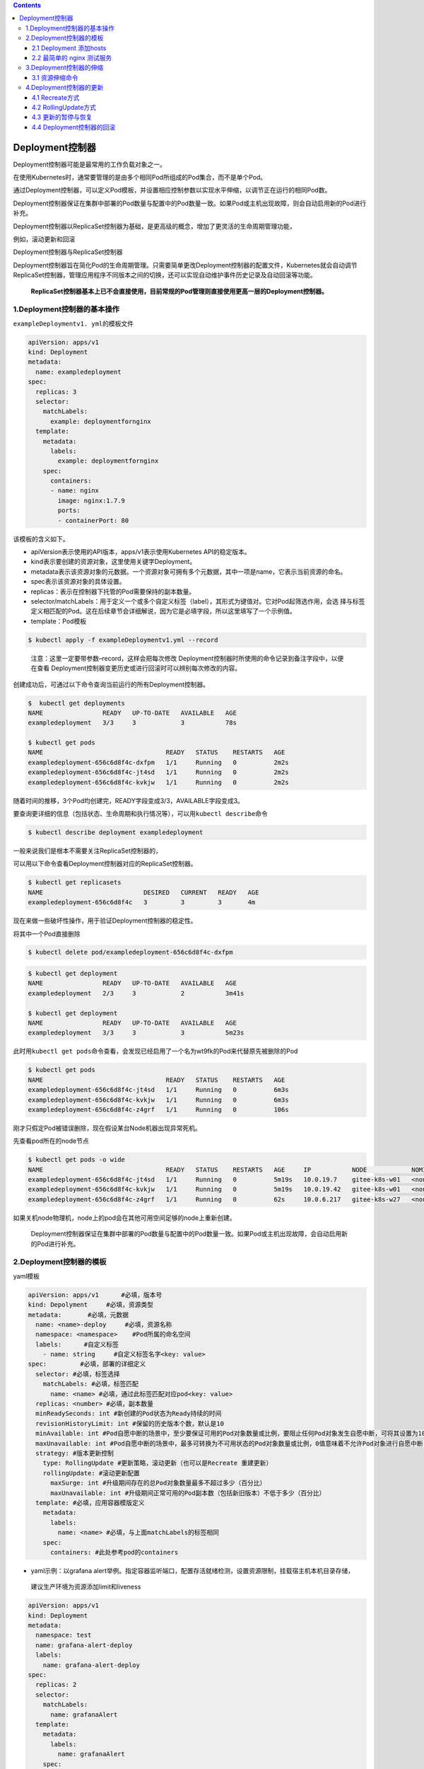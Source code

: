 .. contents::
   :depth: 3
..

Deployment控制器
================

Deployment控制器可能是最常用的工作负载对象之一。

在使用Kubernetes时，通常要管理的是由多个相同Pod所组成的Pod集合，而不是单个Pod。

通过Deployment控制器，可以定义Pod模板，并设置相应控制参数以实现水平伸缩，以调节正在运行的相同Pod数。

Deployment控制器保证在集群中部署的Pod数量与配置中的Pod数量一致。如果Pod或主机出现故障，则会自动启用新的Pod进行补充。

Deployment控制器以ReplicaSet控制器为基础，是更高级的概念，增加了更灵活的生命周期管理功能，

例如，滚动更新和回滚

Deployment控制器与ReplicaSet控制器

|image0|

Deployment控制器旨在简化Pod的生命周期管理。只需要简单更改Deployment控制器的配置文件，Kubernetes就会自动调节ReplicaSet控制器，管理应用程序不同版本之间的切换，还可以实现自动维护事件历史记录及自动回滚等功能。

   **ReplicaSet控制器基本上已不会直接使用，目前常规的Pod管理则直接使用更高一层的Deployment控制器。**

1.Deployment控制器的基本操作
----------------------------

``exampleDeploymentv1. yml``\ 的模板文件

.. code:: yaml

   apiVersion: apps/v1
   kind: Deployment
   metadata:
     name: exampledeployment
   spec:
     replicas: 3
     selector:
       matchLabels:
         example: deploymentfornginx
     template:
       metadata:
         labels:
           example: deploymentfornginx
       spec:
         containers:
         - name: nginx
           image: nginx:1.7.9
           ports:
           - containerPort: 80

该模板的含义如下。

-  apiVersion表示使用的API版本，apps/v1表示使用Kubernetes
   API的稳定版本。
-  kind表示要创建的资源对象，这里使用关键字Deployment。
-  metadata表示该资源对象的元数据。一个资源对象可拥有多个元数据，其中一项是name，它表示当前资源的命名。
-  spec表示该资源对象的具体设置。
-  replicas：表示在控制器下托管的Pod需要保持的副本数量。
-  selector/matchLabels：用于定义一个或多个自定义标签（label），其形式为键值对。它对Pod起筛选作用，会选
   择与标签定义相匹配的Pod。这在后续章节会详细解说，因为它是必填字段，所以这里填写了一个示例值。
-  template：Pod模板

.. code:: bash

   $ kubectl apply -f exampleDeploymentv1.yml --record

..

   注意：这里一定要带参数–record，这样会把每次修改
   Deployment控制器时所使用的命令记录到备注字段中，以便在查看
   Deployment控制器变更历史或进行回滚时可以辨别每次修改的内容。

创建成功后，可通过以下命令查询当前运行的所有Deployment控制器。

.. code:: bash

   $  kubectl get deployments
   NAME                READY   UP-TO-DATE   AVAILABLE   AGE
   exampledeployment   3/3     3            3           78s

   $ kubectl get pods
   NAME                                 READY   STATUS    RESTARTS   AGE
   exampledeployment-656c6d8f4c-dxfpm   1/1     Running   0          2m2s
   exampledeployment-656c6d8f4c-jt4sd   1/1     Running   0          2m2s
   exampledeployment-656c6d8f4c-kvkjw   1/1     Running   0          2m2s

随着时间的推移，3个Pod均创建完，READY字段变成3/3，AVAILABLE字段变成3。

要查询更详细的信息（包括状态、生命周期和执行情况等），可以用\ ``kubectl describe``\ 命令

.. code:: bash

   $ kubectl describe deployment exampledeployment

一般来说我们是根本不需要关注ReplicaSet控制器的，

可以用以下命令查看Deployment控制器对应的ReplicaSet控制器。

.. code:: bash

   $ kubectl get replicasets
   NAME                           DESIRED   CURRENT   READY   AGE
   exampledeployment-656c6d8f4c   3         3         3       4m

现在来做一些破坏性操作，用于验证Deployment控制器的稳定性。

将其中一个Pod直接删除

.. code:: bash

   $ kubectl delete pod/exampledeployment-656c6d8f4c-dxfpm

.. code:: bash

   $ kubectl get deployment
   NAME                READY   UP-TO-DATE   AVAILABLE   AGE
   exampledeployment   2/3     3            2           3m41s

   $ kubectl get deployment
   NAME                READY   UP-TO-DATE   AVAILABLE   AGE
   exampledeployment   3/3     3            3           5m23s

此时用\ ``kubectl get pods``\ 命令查看，会发现已经启用了一个名为wt9fk的Pod来代替原先被删除的Pod

.. code:: bash

   $ kubectl get pods
   NAME                                 READY   STATUS    RESTARTS   AGE
   exampledeployment-656c6d8f4c-jt4sd   1/1     Running   0          6m3s
   exampledeployment-656c6d8f4c-kvkjw   1/1     Running   0          6m3s
   exampledeployment-656c6d8f4c-z4grf   1/1     Running   0          106s

刚才只假定Pod被错误删除，现在假设某台Node机器出现异常死机。

先查看pod所在的node节点

.. code:: bash

   $ kubectl get pods -o wide
   NAME                                 READY   STATUS    RESTARTS   AGE     IP           NODE            NOMINATED NODE   READIN          ESS GATES
   exampledeployment-656c6d8f4c-jt4sd   1/1     Running   0          5m19s   10.0.19.7    gitee-k8s-w01   <none>           <none>
   exampledeployment-656c6d8f4c-kvkjw   1/1     Running   0          5m19s   10.0.19.42   gitee-k8s-w01   <none>           <none>
   exampledeployment-656c6d8f4c-z4grf   1/1     Running   0          62s     10.0.6.217   gitee-k8s-w27   <none>           <none>

如果关机node物理机，node上的pod会在其他可用空间足够的node上重新创建。

   Deployment控制器保证在集群中部署的Pod数量与配置中的Pod数量一致。如果Pod或主机出现故障，会自动启用新的Pod进行补充。

2.Deployment控制器的模板
------------------------

yaml模板

.. code:: yaml

   apiVersion: apps/v1      #必填，版本号
   kind: Depolyment     #必填，资源类型
   metadata:       #必填，元数据
     name: <name>-deploy     #必填，资源名称
     namespace: <namespace>    #Pod所属的命名空间
     labels:      #自定义标签
       - name: string     #自定义标签名字<key: value>
   spec:         #必填，部署的详细定义
     selector: #必填，标签选择
       matchLabels: #必填，标签匹配
         name: <name> #必填，通过此标签匹配对应pod<key: value>
     replicas: <number> #必填，副本数量
     minReadySeconds: int #新创建的Pod状态为Ready持续的时间
     revisionHistoryLimit: int #保留的历史版本个数，默认是10
     minAvailable: int #Pod自愿中断的场景中，至少要保证可用的Pod对象数量或比例，要阻止任何Pod对象发生自愿中断，可将其设置为100%。
     maxUnavailable: int #Pod自愿中断的场景中，最多可转换为不可用状态的Pod对象数量或比例，0值意味着不允许Pod对象进行自愿中断；此字段与minAvailable互斥
     strategy: #版本更新控制
       type: RollingUpdate #更新策略，滚动更新（也可以是Recreate 重建更新）
       rollingUpdate: #滚动更新配置
         maxSurge: int #升级期间存在的总Pod对象数量最多不超过多少（百分比）
         maxUnavailable: int #升级期间正常可用的Pod副本数（包括新旧版本）不低于多少（百分比）
     template: #必填，应用容器模版定义
       metadata: 
         labels: 
           name: <name> #必填，与上面matchLabels的标签相同
       spec: 
         containers: #此处参考pod的containers

-  yaml示例：以grafana
   alert举例。指定容器监听端口，配置存活就绪检测，设置资源限制，挂载宿主机本机目录存储，

..

   建议生产环境为资源添加limit和liveness

.. code:: yaml

   apiVersion: apps/v1
   kind: Deployment
   metadata:
     namespace: test
     name: grafana-alert-deploy
     labels:
       name: grafana-alert-deploy
   spec:
     replicas: 2
     selector:
       matchLabels:
         name: grafanaAlert
     template:
       metadata:
         labels:
           name: grafanaAlert
       spec:
         containers:
         - name: grafana-alert
           image: grafana_alert:cm_v2
           imagePullPolicy: IfNotPresent
           command: ["python3.8","-u","-m","flask","run","-h","0.0.0.0","-p","9999"]
           ports:
           - containerPort: 9999
             protocol: TCP
           volumeMounts:
           - name: grafana-alert-log
             mountPath: /opt/grafanaAlert/log
           readinessProbe:
             tcpSocket: 
               port: 9999
           livenessProbe:
             tcpSocket: 
               port: 9999
           resources:    
             limits:   
               cpu: 1
               memory: 100Mi
             requests:     
               cpu: 100m
               memory: 10Mi
         volumes:
         - name: grafana-alert-log
           hostPath:
             path: /var/log/grafana-alert
             type: Directory
         affinity:
           nodeAffinity:
             requiredDuringSchedulingIgnoredDuringExecution:
               nodeSelectorTerms:
                 - matchExpressions:
                     - key: role
                       operator: In
                       values:
                         - removable
         dnsPolicy: ClusterFirst
         restartPolicy: Always

还可以使用\ ``$ kubectl explain deployment``\ 命令详细查看Deployment控制器中资源支持的所有字段的详细说明。

如果想了解一个正在运行的Pod的配置，可以通过以下命令获取。

.. code:: bash

   $ kubectl get deployment {deployment名称} -o yaml
   示例
   $ kubectl get deployment exampledeployment -o yaml

2.1 Deployment 添加hosts
~~~~~~~~~~~~~~~~~~~~~~~~

示例yml：

.. code:: yaml

   apiVersion: v1
   kind: ReplicationController
   metadata:
     name: dp-rc
     namespace: default
   spec:
     replicas: 1
     selector:
       name: dp-pod
     template:
       metadata:
         labels:
           name: dp-pod
       spec:
         hostAliases:
         - ip: 192.168.176.247
           hostnames:
           - "dccas.finupgroup.com"
         containers:
         - name: dp
           image: reg.k8s.dc.finupgroup.com/datacenter/dp:latest
           imagePullPolicy: Always
           ports:
           - containerPort: 8080

2.2 最简单的 nginx 测试服务
~~~~~~~~~~~~~~~~~~~~~~~~~~~

.. code:: yaml

   apiVersion: apps/v1
   kind: Deployment
   metadata:
     name: nginx
   spec:
     replicas: 1
     selector:
       matchLabels:
         app: nginx
     template:
       metadata:
         labels:
           app: nginx
       spec:
         containers:
         - name: nginx
           image: nginx
   ---
   apiVersion: v1
   kind: Service
   metadata:
     name: nginx
     labels:
       app: nginx
   spec:
     type: ClusterIP
     ports:
     - port: 80
       protocol: TCP
       name: http
     selector:
       app: nginx

3.Deployment控制器的伸缩
------------------------

之前的示例中，设置的Pod副本数为3

.. code:: bash

   $ kubectl get deployment
   NAME                READY   UP-TO-DATE   AVAILABLE   AGE
   exampledeployment   3/3     3            3           10m

假设现在有业务变更，需要将Pod副本数设置为5。我们先打开\ ``exampleDeploymentv1.yml``\ 模板文件，命令如下。

::

   apiVersion: apps/v1
   kind: Deployment
   metadata:
     name: exampledeployment
   spec:
     replicas: 5
     selector:
     .....

运行以下命令，应用模板文件。执行成功后的结果

.. code:: bash

   $ kubectl apply -f exampleDeploymentv1.yml --record

接下来，会进入Pod创建过程。待Pod创建完成，通过\ ``$ kubectl get deployments``\ 命令查看状态。可以看到READY变成5/5，

.. code:: bash

   $ kubectl get deployment
   NAME                READY   UP-TO-DATE   AVAILABLE   AGE
   exampledeployment   5/5     5            5           12m

再通过\ ``$ kubectl get pods -o wide``\ 命令查看，可以看到已经成功部署了另外两个Pod，它们均匀分布到其他有可用空间的node上

通过同样的办法，也可以将Deployment控制器的Pod副本数量减少，比如从现在的5个恢复到之前设置的3个。

.. code:: bash

   $ kubectl apply -f exampleDeploymentv1.yml --record

提示：默认情况下，Pod不会调度到Master节点上。如果希望将Master节点也当作Node来使用，可以执行以下命令。

.. code:: bash

   $ kubectl taint node master node-role.Kubernetes.io/master-

如果要恢复成只作为Master节点来使用，则可以执行以下命令。

.. code:: bash

   $ kubectl taint node master node-
   role.Kubernetes.io/master="":NoSchedule

**一般情况下，不应将Master节点当作Node来使用。**

3.1 资源伸缩命令
~~~~~~~~~~~~~~~~

.. code:: shell

   # 将名为 'foo' 的副本集伸缩到 3 副本
   kubectl scale --replicas=3 rs/foo

   # 将在 "foo.yaml" 中的特定资源伸缩到 3 个副本
   kubectl scale --replicas=3 -f foo.yaml

   # 如果名为 mysql 的 Deployment 的副本当前是 2，那么将它伸缩到 3
   kubectl scale --current-replicas=2 --replicas=3 deployment/mysql

   # 伸缩多个副本控制器
   kubectl scale --replicas=5 rc/foo rc/bar rc/baz

4.Deployment控制器的更新
------------------------

Deployment控制器有两种更新方式。

-  Recreate：所有现有的Pod都会在创建新的Pod之前被终止。
-  RollingUpdate：表示以滚动更新方式更新Pod，并可以通过maxUnavailable和maxSurge参数来控制滚动更新过程。

4.1 Recreate方式
~~~~~~~~~~~~~~~~

在之前的示例中，我们指定Nginx镜像的版本号是1.7.9。

假设现在有业务需要，计划将所有副本的Nginx镜像版本升级到1.8.1。

我们先新建\ ``exampleDeploymentv2.yml``\ 模板文件。

.. code:: yaml

   apiVersion: apps/v1
   kind: Deployment
   metadata:
     name: exampledeployment
   spec:
     replicas: 3
     selector:
       matchLabels:
         example: deploymentfornginx
     template:
       metadata:
         labels:
           example: deploymentfornginx
       spec:
         containers:
         - name: nginx
           image: nginx:1.8.1
           ports:
           - containerPort: 80
     strategy:
       type: Recreate

.. code:: bash


   $ kubectl apply -f exampleDeploymentv2.yml --record
   deployment.apps/exampledeployment configured

   $ kubectl get deployment
   NAME                READY   UP-TO-DATE   AVAILABLE   AGE
   exampledeployment   0/3     0            0           34m

此时再执行\ ``$ kubectl get deployments``\ 命令，可以看到READY为0/3，AVAILABLE为0，这表示此Deployment控制器下面的所有
Pod都暂时不可用。而UP-TO-DATE为0，表示没有任何一个Pod完成更新.

此时再通过\ ``$ kubectl get pods -o wide``\ 命令进行查看，可以看到原先的3个Pod正在终止

通过\ ``$ kubectl describe pods {Pod名称}``\ 命令查看Pod的详细信息，可以发现镜像版本已更
新为1.8.1

.. code:: bash


   $ kubectl describe pod/exampledeployment-5974df6f9d-2j2kh
   Name:         exampledeployment-5974df6f9d-2j2kh
   Namespace:    default
   Priority:     0
   Node:         gitee-k8s-w27/192.168.1.22
   Start Time:   Mon, 11 Apr 2022 18:46:28 +0800
   Labels:       example=deploymentfornginx
                 pod-template-hash=5974df6f9d
   Annotations:  <none>
   Status:       Running
   IP:           10.0.6.225
   IPs:
     IP:           10.0.6.225
   Controlled By:  ReplicaSet/exampledeployment-5974df6f9d
   Containers:
     nginx:
       Container ID:   containerd://38c425a10da4af359ff3a8bef9b44319c9f347cfac326cb0bb4af7fda0f4a0d1
       Image:          nginx:1.8.1

通过命令\ ``$ kubectl get rs -o wide``\ 查看ReplicaSet控制器的变化情况。可以看到1.7.9的那个版本已停止使用

.. code:: bash

   $ kubectl get rs -o wide
   NAME                           DESIRED   CURRENT   READY   AGE    CONTAINERS   IMAGES        SELECTOR
   exampledeployment-5974df6f9d   3         3         3       4m1s   nginx        nginx:1.8.1   example=deploymentfornginx,pod-template-hash=5974df6f9d
   exampledeployment-656c6d8f4c   0         0         0       38m    nginx        nginx:1.7.9   example=deploymentfornginx,pod-template-hash=656c6d8f4c

可以看到这种更新方式相当直接，会直接删除当前Deployment制器下所有的Pod，即删除旧的ReplicaSet控制器下的所有Pod，只保
留旧的ReplicaSet控制器的定义，但不再投入使用，之后新建更新后的ReplicaSet控制器及Pod。

Recreate更新方式

|image1|

但在实际使用过程中，一般我们会用这些Pod来提供长期稳定且不
间断的服务，\ **很少有终止所有Pod再等候全部重新创建来提供服务的情况**\ 。

**如果要让Pod能提供不间断的服务，平滑升级，则需要使用RollingUpdate更新方式。**

4.2 RollingUpdate方式
~~~~~~~~~~~~~~~~~~~~~

RollingUpdate其实在人为不干预的情况下，\ **属于一种蓝绿发布模式，**

即：新旧的版本共存，有新版发布也有旧版发布，访问部分用户旧版，部分用户新版本。

Deployment控制器的另一种更新方式就是RollingUpdate（滚动更新）。

这种更新方式更实用，是一种比较平滑的升级方式，不会中断整个Pod集群提供的服务。在具体介绍滚动更新之前，需要先了解滚动
更新策略使用的两个参数。

-  maxUnavailable：表示在更新过程中能够进入不可用状态的Pod
   的最大值或相对于总副本数的最大百分比。
-  maxSurge：表示能够额外创建的Pod数或相对于总副本数的百分比。

假设现在有业务需要，计划将所有副本的Nginx镜像版本升级到1.9.0，但这一次要求平滑过渡，服务不能中断。

我们先新建\ ``exampleDeploymentv3.yml``\ 模板文件。

.. code:: yaml

   apiVersion: apps/v1
   kind: Deployment
   metadata:
     name: exampledeployment

   spec:
     replicas: 3
     selector:
       matchLabels:
         example: deploymentfornginx
     template:
       metadata:
         labels:
           example: deploymentfornginx
       spec:
         containers:
         - name: nginx
           image: nginx:1.9.0
           ports:
           - containerPort: 80
     strategy:
       type: RollingUpdate
       rollingUpdate:
         maxSurge: 0
         maxUnavailable: 1

运行以下命令，应用模板文件。

.. code:: bash

   $ kubectl apply -f exampleDeploymentv3.yml --record

在不同时间点执行\ ``$ kubectl get deployments``\ 命令，会得到不同的结果

在不同时间点执行\ ``$ kubectl get pods -o wide``\ 命令，会得到不同的结果

|image2|

可以看到，在执行滚动更新时，因为设置了maxUnavailable=1，表示最多只允许1个Pod不可用，所以会先终止1个Pod，使另外两个Pod处于运行状态。

AVAILABLE为2，表示有两个Pod可用（其中有1个是新Pod）；

UP-TO-DATE为2，表示有两个更新的Pod。

由于设置了maxSurge=0，表示最多创建0个额外的Pod副本，更新过程中有1个正在创建的Pod以及两个正在运行的Pod（正好为3个），因此符合3个副本与0个额外副本的设置。此时READY为2/3，AVAILABLE为2，表示有两个旧Pod可用；UP-TO-DATE为1，表示有1个更新的Pod。

最后，全部新Pod创建成功，代替旧Pod提供服务。整个升级过程如图所示，它保持平滑过渡，逐步替代，持续让Pod提供稳定服务。

RollingUpdate方式

|image3|

最后升级后的deployment内容如下：

.. code:: bash

   $ kubectl get deployment -o wide
   NAME                READY   UP-TO-DATE   AVAILABLE   AGE   CONTAINERS   IMAGES        SELECTOR
   exampledeployment   3/3     3            3           49m   nginx        nginx:1.9.0   example=deploymentfornginx

   $ kubectl get rs
   NAME                           DESIRED   CURRENT   READY   AGE
   exampledeployment-556b4d9fc4   3         3         3       14h
   exampledeployment-5974df6f9d   0         0         0       14h
   exampledeployment-656c6d8f4c   0         0         0       15h

4.3 更新的暂停与恢复
~~~~~~~~~~~~~~~~~~~~

目前无论是直接更新还是滚动更新，都会一直持续更新，直到结
束，但如果更新后的版本有问题怎么办？是否可以只尝试发布一个最
新的Pod，待这个Pod验证无误后，再更新剩余的Pod？

答案是肯定的，Kubernetes提供的暂停与恢复更新功能可以实现上述功能。

假设现在有业务需要，计划将所有副本的Nginx镜像版本升级到1.9.1，这一次不仅要求平滑过渡，还要求进行\ **金丝雀发布**\ ，即确认其
中一个Pod没有问题后再进行剩余的更新。

即：\ **人工干预进行更新暂停，金丝雀发布，出现问题及时回滚。**

暂停与恢复也可以用yml文件来实现，但相对比较复杂，这里用比较简单的命令进行说明。暂停与恢复的命令如下所示。

.. code:: bash

   $ kubectl rollout pause deploy {Deployment名称}
   $ kubectl rollout resume deploy {Deployment名称}

以之前示例中创建的Deployment控制器为例，连续执行以下命令。

.. code:: bash

   $ kubectl set image deploy exampledeployment nginx=nginx:1.9.1 --record
   # 暂停更新
   $ kubectl rollout pause deploy exampledeployment

该命令会升级exampledeployment中的Nginx版本，但紧接着执行的暂停命令会使更新第1个Pod的时候就停止后续操作。

通过\ ``$ kubectl get pods -o wide``\ 命令，可以看到如下结果，原先的3个版本为1.9.0的Pod被终止了1个，然后启动了1个新的版本为1.9.1的Pod。更新完1个Pod后就停止后续更新了

通过\ ``$ kubectl get deployments``\ 命令进行查看，可以发现READY和AVAILABLE都是3，但是最新版本的\ **UP-TO-DATE只有1**

此时只更新了一个pod为最新的版本。

.. code:: bash

   $ kubectl get deployment
   NAME                READY   UP-TO-DATE   AVAILABLE   AGE
   exampledeployment   3/3     1            3           15h

此时可以验证刚才创建的新版本Pod，直到验证没有问题后，就可以结束暂停了，让剩余的Pod继续更新为最新版，使用的命令如下。

.. code:: bash

   # 恢复更新
   $ kubectl rollout resume deploy exampledeployment

此时会继续更新剩余两个Pod。因为配置的是滚动更新，所以不同时段的结果和上一节一致，可以看到所有的Pod都更新为最新版。

.. code:: bash

   [root@ci-base ~]# kubectl get deployment -o wide -w
   NAME                READY   UP-TO-DATE   AVAILABLE   AGE   CONTAINERS   IMAGES        SELECTOR
   exampledeployment   2/3     3            2           15h   nginx        nginx:1.9.1   example=deploymentfornginx

4.4 Deployment控制器的回滚
~~~~~~~~~~~~~~~~~~~~~~~~~~

如果更新之后，发现新版本的Pod有严重问题，需要回滚到之前版本，则可以先使用以下命令查看历史变更记录。

::

   $ kubectl rollout history deployment {Deployment名称}

本例中的命令如下。

.. code:: bash

   $ kubectl rollout history deployment exampledeployment
   deployment.apps/exampledeployment
   REVISION  CHANGE-CAUSE
   1         kubectl apply --filename=exampleDeploymentv1.yml --record=true
   2         kubectl apply --filename=exampleDeploymentv2.yml --record=true
   3         kubectl apply --filename=exampleDeploymentv3.yml --record=true
   4         kubectl set image deploy exampledeployment nginx=nginx:1.9.1 --record=true

..

   提示：前面提示过一定要带参数–record，只有这样才会记录每次修改Deployment控制器时所使用的命令，记录的位置就是现在我
   们看到的CHANGE-CAUSE字段。如果没有带–record，CHANGE-CAUSE记录将为。

保存历史记录的本质是保留每次修改所创建的ReplicaSet控制器，而\ **回滚的本质其实是切换到对应版本的ReplicaSet控制器**\ 。
*Deployment控制器是通过ReplicaSet控制器来管理Pod的*\ 。

保存历史记录的本质

|image4|

可以通过以下命令查看这个Deployment控制器下所有的ReplicaSet控制器。

.. code:: bash

   $ kubectl get rs -o wide
   NAME                           DESIRED   CURRENT   READY   AGE   CONTAINERS   IMAGES        SELECTOR
   exampledeployment-556b4d9fc4   0         0         0       14h   nginx        nginx:1.9.0   example=deploymentfornginx,pod-template-hash=556b4d9fc4
   exampledeployment-5974df6f9d   0         0         0       14h   nginx        nginx:1.8.1   example=deploymentfornginx,pod-template-hash=5974df6f9d
   exampledeployment-656c6d8f4c   0         0         0       15h   nginx        nginx:1.7.9   example=deploymentfornginx,pod-template-hash=656c6d8f4c
   exampledeployment-89899ddf7    3         3         3       10m   nginx        nginx:1.9.1   example=deploymentfornginx,pod-template-hash=89899ddf7

可以看到目前使用的是1.9.1版本的ReplicaSet控制器。

回滚命令如下。

::

   $ kubectl rollout undo deployment {Deployment名称} --to-revision={REVISION编号}

假设现在我们想退回到CHANGE-CAUSE “kubectl apply –filename=example
Deploymentv2.yml
–record=true”这个版本，由于其版本编号为2，因此可以使用以下命令进行回滚。

.. code:: bash

   $ kubectl rollout undo deployment exampledeployment --to-revision=2
   deployment.apps/exampledeployment rolled back

使用\ ``$ kubectl rollout history deployment exampledeployment``\ 命令再次查看历史记录，可以发现REVISION
2 已经消失，取而代之的是新加的REVISION 5，

.. code:: bash

   $ kubectl rollout history deployment exampledeployment
   deployment.apps/exampledeployment
   REVISION  CHANGE-CAUSE
   1         kubectl apply --filename=exampleDeploymentv1.yml --record=true
   3         kubectl apply --filename=exampleDeploymentv3.yml --record=true
   4         kubectl set image deploy exampledeployment nginx=nginx:1.9.1 --record=true
   5         kubectl apply --filename=exampleDeploymentv2.yml --record=true

之前提到回滚的本质其实是切换到对应版本的ReplicaSet控制器，可以通过
kubectl get rs -o wide命令来再次查看 ReplicaSet控制器的启用情况。

.. code:: bash

   $ kubectl get rs -o wide
   NAME                           DESIRED   CURRENT   READY   AGE   CONTAINERS   IMAGES        SELECTOR
   exampledeployment-556b4d9fc4   0         0         0       14h   nginx        nginx:1.9.0   example=deploymentfornginx,pod-template-hash=556b4d9fc4
   exampledeployment-5974df6f9d   3         3         3       14h   nginx        nginx:1.8.1   example=deploymentfornginx,pod-template-hash=5974df6f9d
   exampledeployment-656c6d8f4c   0         0         0       15h   nginx        nginx:1.7.9   example=deploymentfornginx,pod-template-hash=656c6d8f4c
   exampledeployment-89899ddf7    0         0         0       14m   nginx        nginx:1.9.1   example=deploymentfornginx,pod-template-hash=89899ddf7

可以发现，1.9.1版本的ReplicaSet控制器目前已没有Pod副本，之前1.8.1版本的ReplicaSet控制器再度启用并且拥有3个Pod副本。

.. |image0| image:: ../../_static/image-20220411174133773.png
.. |image1| image:: ../../_static/image-20220411185130534.png
.. |image2| image:: ../../_static/image-20220411185706602.png
.. |image3| image:: ../../_static/image-20220411185941806.png
.. |image4| image:: ../../_static/image-20220412092818385.png

